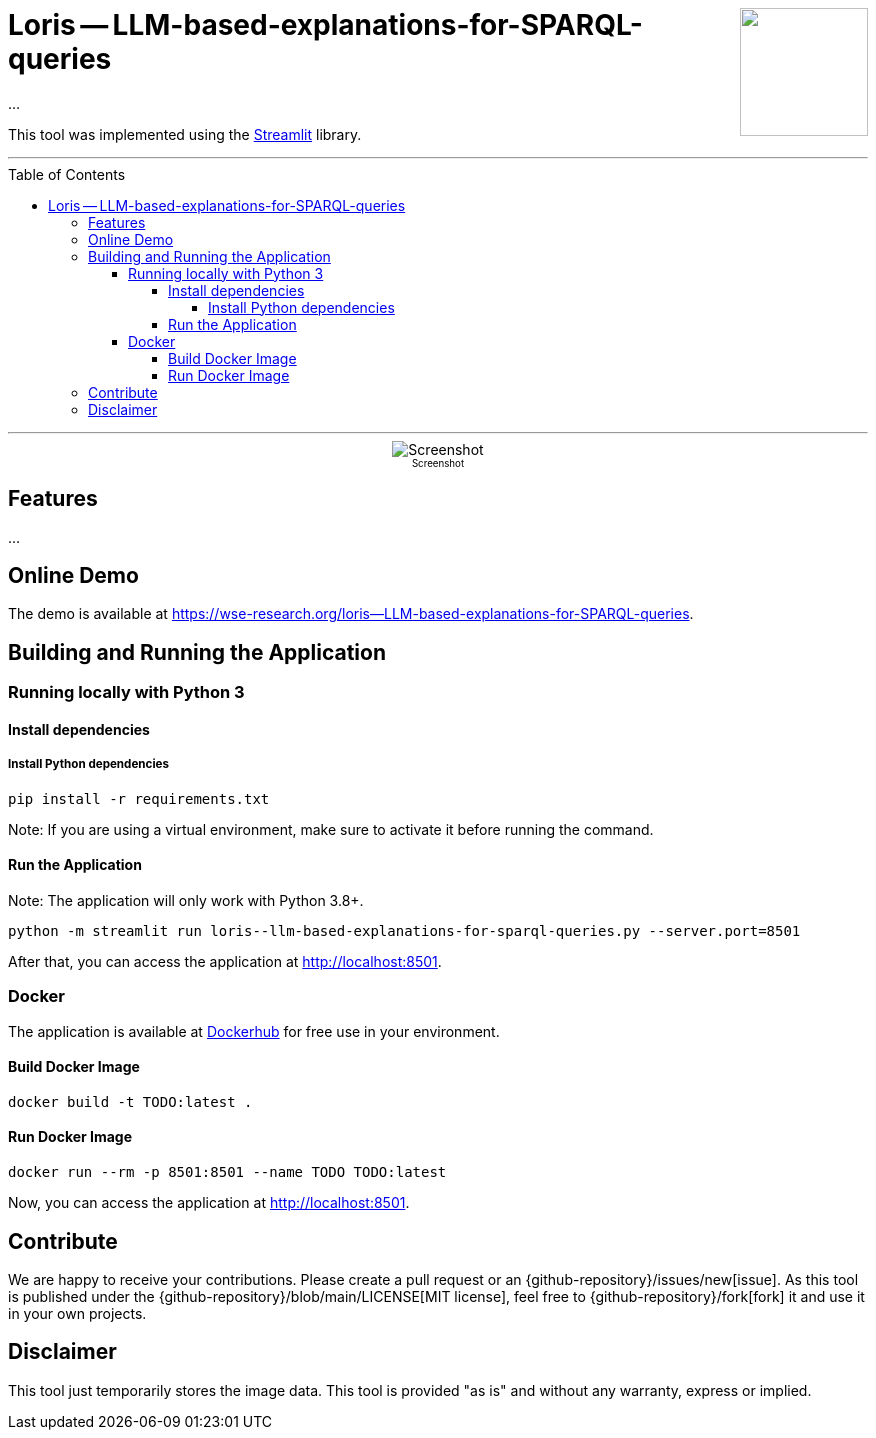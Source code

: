 :toc:
:toclevels: 5
:toc-placement!:
:source-highlighter: highlight.js
ifdef::env-github[]
:tip-caption: :bulb:
:note-caption: :information_source:
:important-caption: :heavy_exclamation_mark:
:caution-caption: :fire:
:warning-caption: :warning:
:github-repository: https://github.com/WSE-research/LLM-based-explanations-for-SPARQL-queries
endif::[]

++++
<img align="right" role="right" height="128" src="https://github.com/WSE-research/TODO.png?raw=true"/>
++++

= Loris -- LLM-based-explanations-for-SPARQL-queries

...

This tool was implemented using the https://streamlit.io/[Streamlit] library.

---

toc::[]

---

++++
<div style="text-align: center">
<img align="center" style="max-width:1442px" title="Screenshot" src="https://github.com/WSE-research/TODO.png?raw=true"/><br>
<sub><sup>Screenshot</sup></sub>

</div>
++++


== Features

...

== Online Demo 

The demo is available at https://wse-research.org/loris--LLM-based-explanations-for-SPARQL-queries. 

== Building and Running the Application

=== Running locally with Python 3

==== Install dependencies

===== Install Python dependencies

[source, bash]
----
pip install -r requirements.txt
----

Note: If you are using a virtual environment, make sure to activate it before running the command.

==== Run the Application

Note: The application will only work with Python 3.8+.

[source, bash]
----
python -m streamlit run loris--llm-based-explanations-for-sparql-queries.py --server.port=8501
----

After that, you can access the application at http://localhost:8501.

=== Docker

The application is available at https://hub.docker.com/r/wseresearch/loris--LLM-based-explanations-for-SPARQL-queries[Dockerhub] for free use in your environment.

==== Build Docker Image

[source, bash]
----
docker build -t TODO:latest . 
----


==== Run Docker Image

[source, bash]
----
docker run --rm -p 8501:8501 --name TODO TODO:latest
----

Now, you can access the application at http://localhost:8501.

== Contribute

We are happy to receive your contributions. 
Please create a pull request or an {github-repository}/issues/new[issue].
As this tool is published under the {github-repository}/blob/main/LICENSE[MIT license], feel free to {github-repository}/fork[fork] it and use it in your own projects.

== Disclaimer

This tool just temporarily stores the image data. 
This tool is provided "as is" and without any warranty, express or implied.
